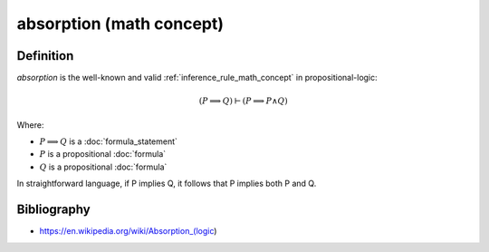 .. _absorption_math_concept:
.. _absorption:

.. role:: python(code)
    :language: py

absorption (math concept)
==========================

.. seealso::
   :ref:`absorption_declaration_python_class` | :ref:`absorption_inclusion_python_class` | :ref:`absorption_python_sample`

Definition
----------

*absorption* is the well-known and valid :ref:`inference_rule_math_concept` in propositional-logic:

.. math::

    \left(P \implies Q\right) \vdash \left(P \implies P \land Q\right)

Where:

* :math:`P \implies Q` is a :doc:`formula_statement`
* :math:`P` is a propositional :doc:`formula`
* :math:`Q` is a propositional :doc:`formula`

In straightforward language, if P implies Q, it follows that P implies both P and Q.

Bibliography
--------------

* https://en.wikipedia.org/wiki/Absorption_(logic)
